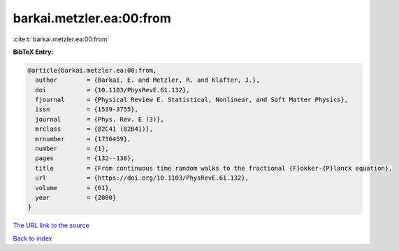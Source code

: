 barkai.metzler.ea:00:from
=========================

:cite:t:`barkai.metzler.ea:00:from`

**BibTeX Entry:**

.. code-block:: bibtex

   @article{barkai.metzler.ea:00:from,
     author        = {Barkai, E. and Metzler, R. and Klafter, J.},
     doi           = {10.1103/PhysRevE.61.132},
     fjournal      = {Physical Review E. Statistical, Nonlinear, and Soft Matter Physics},
     issn          = {1539-3755},
     journal       = {Phys. Rev. E (3)},
     mrclass       = {82C41 (82B41)},
     mrnumber      = {1736459},
     number        = {1},
     pages         = {132--138},
     title         = {From continuous time random walks to the fractional {F}okker-{P}lanck equation},
     url           = {https://doi.org/10.1103/PhysRevE.61.132},
     volume        = {61},
     year          = {2000}
   }
`The URL link to the source <https://doi.org/10.1103/PhysRevE.61.132>`_


`Back to index <../By-Cite-Keys.html>`_
